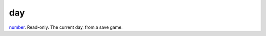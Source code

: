 day
====================================================================================================

`number`_. Read-only. The current day, from a save game.

.. _`number`: ../../../lua/type/number.html
